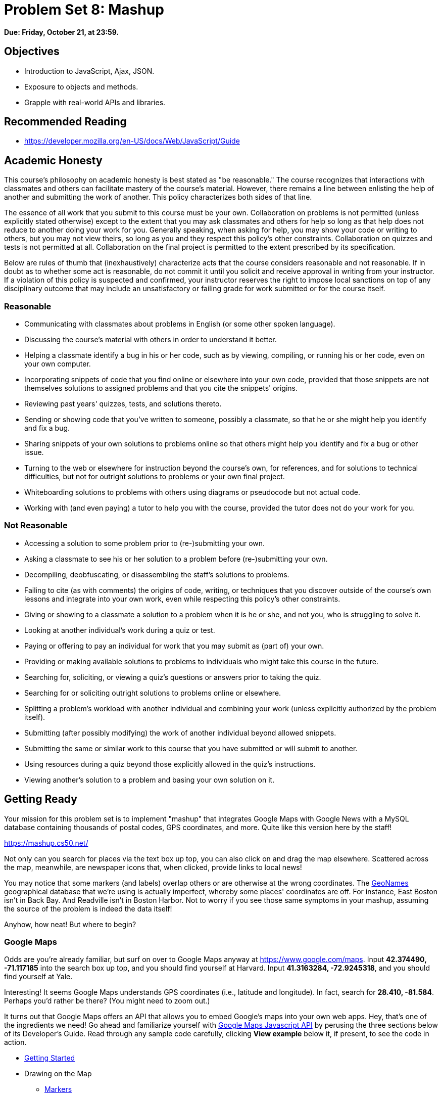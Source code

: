 = Problem Set 8: Mashup

**Due: Friday, October 21, at 23:59.**

== Objectives

* Introduction to JavaScript, Ajax, JSON.
* Exposure to objects and methods.
* Grapple with real-world APIs and libraries.

== Recommended Reading

* https://developer.mozilla.org/en-US/docs/Web/JavaScript/Guide

== Academic Honesty

This course's philosophy on academic honesty is best stated as "be reasonable." The course recognizes that interactions with classmates and others can facilitate mastery of the course's material. However, there remains a line between enlisting the help of another and submitting the work of another. This policy characterizes both sides of that line.

The essence of all work that you submit to this course must be your own. Collaboration on problems is not permitted (unless explicitly stated otherwise) except to the extent that you may ask classmates and others for help so long as that help does not reduce to another doing your work for you. Generally speaking, when asking for help, you may show your code or writing to others, but you may not view theirs, so long as you and they respect this policy's other constraints. Collaboration on quizzes and tests is not permitted at all. Collaboration on the final project is permitted to the extent prescribed by its specification.

Below are rules of thumb that (inexhaustively) characterize acts that the course considers reasonable and not reasonable. If in doubt as to whether some act is reasonable, do not commit it until you solicit and receive approval in writing from your instructor. If a violation of this policy is suspected and confirmed, your instructor reserves the right to impose local sanctions on top of any disciplinary outcome that may include an unsatisfactory or failing grade for work submitted or for the course itself.

=== Reasonable

* Communicating with classmates about problems in English (or some other spoken language).
* Discussing the course's material with others in order to understand it better.
* Helping a classmate identify a bug in his or her code, such as by viewing, compiling, or running his or her code, even on your own computer.
* Incorporating snippets of code that you find online or elsewhere into your own code, provided that those snippets are not themselves solutions to assigned problems and that you cite the snippets' origins.
* Reviewing past years' quizzes, tests, and solutions thereto.
* Sending or showing code that you've written to someone, possibly a classmate, so that he or she might help you identify and fix a bug.
* Sharing snippets of your own solutions to problems online so that others might help you identify and fix a bug or other issue.
* Turning to the web or elsewhere for instruction beyond the course's own, for references, and for solutions to technical difficulties, but not for outright solutions to problems or your own final project.
* Whiteboarding solutions to problems with others using diagrams or pseudocode but not actual code.
* Working with (and even paying) a tutor to help you with the course, provided the tutor does not do your work for you.

=== Not Reasonable

* Accessing a solution to some problem prior to (re-)submitting your own.
* Asking a classmate to see his or her solution to a problem before (re-)submitting your own.
* Decompiling, deobfuscating, or disassembling the staff's solutions to problems.
* Failing to cite (as with comments) the origins of code, writing, or techniques that you discover outside of the course's own lessons and integrate into your own work, even while respecting this policy's other constraints.
* Giving or showing to a classmate a solution to a problem when it is he or she, and not you, who is struggling to solve it.
* Looking at another individual's work during a quiz or test.
* Paying or offering to pay an individual for work that you may submit as (part of) your own.
* Providing or making available solutions to problems to individuals who might take this course in the future.
* Searching for, soliciting, or viewing a quiz's questions or answers prior to taking the quiz.
* Searching for or soliciting outright solutions to problems online or elsewhere.
* Splitting a problem's workload with another individual and combining your work (unless explicitly authorized by the problem itself).
* Submitting (after possibly modifying) the work of another individual beyond allowed snippets.
* Submitting the same or similar work to this course that you have submitted or will submit to another.
* Using resources during a quiz beyond those explicitly allowed in the quiz's instructions.
* Viewing another's solution to a problem and basing your own solution on it.

== Getting Ready

Your mission for this problem set is to implement "mashup" that integrates Google Maps with Google News with a MySQL database containing thousands of postal codes, GPS coordinates, and more. Quite like this version here by the staff!

https://mashup.cs50.net/

Not only can you search for places via the text box up top, you can also click on and drag the map elsewhere. Scattered across the map, meanwhile, are newspaper icons that, when clicked, provide links to local news! 

You may notice that some markers (and labels) overlap others or are otherwise at the wrong coordinates. The http://www.geonames.org/[GeoNames] geographical database that we're using is actually imperfect, whereby some places' coordinates are off. For instance, East Boston isn't in Back Bay. And Readville isn't in Boston Harbor. Not to worry if you see those same symptoms in your mashup, assuming the source of the problem is indeed the data itself!

Anyhow, how neat! But where to begin?

=== Google Maps

Odds are you're already familiar, but surf on over to Google Maps anyway at https://www.google.com/maps. Input *42.374490, -71.117185* into the search box up top, and you should find yourself at Harvard. Input *41.3163284, -72.9245318*, and you should find yourself at Yale.

Interesting! It seems Google Maps understands GPS coordinates (i.e., latitude and longitude). In fact, search for *28.410, -81.584*. Perhaps you'd rather be there? (You might need to zoom out.)

It turns out that Google Maps offers an API that allows you to embed Google's maps into your own web apps. Hey, that's one of the ingredients we need! Go ahead and familiarize yourself with https://developers.google.com/maps/documentation/javascript/[Google Maps Javascript API] by perusing the three sections below of its Developer's Guide. Read through any sample code carefully, clicking *View example* below it, if present, to see the code in action.

* https://developers.google.com/maps/documentation/javascript/tutorial[Getting Started]
* Drawing on the Map
** https://developers.google.com/maps/documentation/javascript/markers[Markers]
** https://developers.google.com/maps/documentation/javascript/infowindows[Info Windows]

=== Google News

Okay, now we need us some news. If you happen to have a Google Account (e.g., Gmail), head to https://news.google.com/ and click the *Personalize* button at top-right. Below the icon should appear *Personalize Google News*, down below which is *Advanced*. Click the latter, and *Add a local section* should appear at right. Input, say, *Cambridge, Massachusetts* or *New Haven, Connecticut* into that box, then click *Add*. You should find yourself at either of the URLs below?

* https://news.google.com/news/section?cf=all&pz=1&geo=Cambridge,+Massachusetts&ned=us&redirect=true
* https://news.google.com/news/section?cf=all&pz=1&geo=New+Haven,+Connecticut&ned=us&redirect=true

Not to worry if you don't have a Google Account. Just head straight to either URL.

Interesting, it looks like our input is now the value of an HTTP parameter, `geo`, though there's a bunch of other parameters too. (Know that `+` is one way a browser can encode a space in a URL. Another way is with `%20`.) One at a time, delete each of those other key-value pairs plus an ampersand (e.g., first `cf=all&`, then `pz=1&`, then `&ned=us`, then `&redirect=true`, hitting Enter after each deletion so as to reload the page via a shorter and shorter URL. You should find that
Google still returns news for Cambridge or New Haven even when the URL is either of the below?

* https://news.google.com/news/section?geo=Cambridge,+Massachusetts
* https://news.google.com/news/section?geo=New+Haven,+Connecticut

Nice! +1 for trial and error. Now try changing the value of `geo` to, say, `02138` or `06511` and then hit Enter again. You should find yourself at the URL below? The articles might change (since Cambridge and New Haven have more than one postal code each), but the news should still be about Cambridge or New Haven?

* https://news.google.com/news/section?geo=02138
* https://news.google.com/news/section?geo=06511

Nice. Though the page you're looking at, of course, is written in HTML. And all we want, if the staff's solution is any indication, is a bulleted list of articles' titles and links. How to get those without "scraping" this page's (surely complicated) HTML? Scroll down to the page's bottom and look for *RSS*. Click that link, and you should find yourself at one of the URLs below?

* https://news.google.com/news?cf=all&hl=en&pz=1&ned=us&geo=02138&output=rss
* https://news.google.com/news?cf=all&hl=en&pz=1&ned=us&geo=06511&output=rss

As before, delete any parameters that don't feel core to the mission at hand, leaving only, say, `geo` and, now, `output`. You should find yourself at one of the (still fully functional) URLs below.

* https://news.google.com/news/feeds?geo=02138&output=rss
* https://news.google.com/news/feeds?geo=06511&output=rss

Deleting those parameters probably isn't necessary (and, who knows, their absence might break things eventually), but whittling a URL down to its essence does feel like better design, so let's stick with simple.

Now, what's all this markup that's now on your screen? It looks a bit like HTML, but you're actually looking at an "RSS feed," a flavor of XML (a tag-based markup language). For quite some time, RSS was all the rage insofar as it enabled websites to "syndicate" articles in a standard format that "RSS readers" could read. RSS isn't quite as hip anymore these days, but it's still a terrific find for us because it's "machine-readable". Because it adheres to a standard format, we can parse it (pretty easily!) with software. Here's what an RSS feed generally looks like (sans actual data):

[source,xml]
----
<rss version="2.0">
    <channel>
        <title>...</title>
        <description>...</description>
        <link>...</link>
        <item>
            <guid>...</guid>
            <title>...</title>
            <link>...</link>
            <description>...</description>
            <category>...</category>
            <pubDate>...</pubDate>
        </item>
        ...
    </channel>
</rss>
----

In other words, an RSS feed contains a root element called `rss`, the child of which is an element called `channel`.  Inside of `channel` are elements called `title`, `description`, and `link`, followed by one or more elements called `item`, each of which represents an article (or blog post or the like). Each `item`, meanwhile, contains elements called `guid`, `title`, `link`, `description`, `category`, and `pubDate`. Of course, between most of these start tags and end tags should be actual data (e.g., an article's actual title). For more details, see http://cyber.law.harvard.edu/rss/rss.html.

Ultimately, we'll parse RSS feeds from Google News using PHP and then return articles' titles and links to our web app via Ajax as JSON. But more on that in a bit.

=== jQuery

Recall that http://jquery.com/[jQuery] is a super-popular JavaScript library that "makes things like HTML document traversal and manipulation, event handling, animation, and Ajax much simpler with an easy-to-use API that works across a multitude of browsers." To be fair, though, it's not without a learning curve. Read through a few sections of jQuery's documentation.

* http://learn.jquery.com/using-jquery-core/document-ready/[$( document ).ready()]
* http://learn.jquery.com/using-jquery-core/selecting-elements/[Selecting Elements]
* http://learn.jquery.com/ajax/jquery-ajax-methods/[jQuery's Ajax-Related Methods]

jQuery's documentation isn't the most user-friendly, though, so odds are you'll ultimately find https://www.google.com/[Google] and http://stackoverflow.com/[Stack Overflow] handier resources.

Recall that `$` is usually (though not always) an alias for a global object that's otherwise called `jQuery`.

=== typeahead.js

Now take a look at a demo of Twitter's typeahead.js library, a jQuery "plugin" that adds support for autocompletion to HTML text fields. See *The Basics* specifically:

http://twitter.github.io/typeahead.js/examples/

And now skim the documentation for version 0.10.5 of that same library, which (surprise, surprise) isn't as user-friendly as would be ideal. But, again, not to worry.

https://gist.github.com/dmalan/8abe1025cfe5121614b8

Incidentally, the latest version of Twitter's library is actually 0.11.1, but it's buggy. :-(

=== Underscore

Finall, skim the documentation for http://underscorejs.org/[Underscore], another popular JavaScript library that offers functions that many folks wish were built into JavaScript itself! In particular, take note of `template`. Admittedly, this documentation isn't very user-friendly either, so not to worry if usage is non-obvious for the moment.

* http://underscorejs.org/#template

Much like jQuery uses `$` as its symbol (because it looks cool), Underscore uses `pass:[_]` is its symbol. For instance `_.template` means that Underscore has a method (i.e., function) called `template`.

== Getting Started

Phew, that was a lot! But think of it this way: that's a lot of functionality you don't need to implement yourself! Indeed, implementing autocompletion alone could be a project unto itself. We just need to figure out how to wire (or, if you will, "mash") all of these components together in order to build our own amazing web app.

Anyhow! Log into https://cs50.io/[CS50 IDE] and, open a terminal window, and execute `update50` to ensure that your workspace is up-to-date!

Then, within CS50 IDE, download this problem set's distribution code from http://cdn.cs50.net/2015/fall/psets/8/pset8/pset8.zip. Unzip it into `~/workspace`, so that you ultimately have a `pset8` directory in `~/workspace`. Then delete `pset8.zip`. And then download http://cdn.cs50.net/2015/fall/psets/8/pset8/pset8.sql into `~/workspace` as well.

(Remember how?)

Next, execute `ls` within `~/workspace/pset8`, and you should see three subdirectories: `bin`, `includes`, and `public`. Ensure that permissions are as follows:

* `700`
** `bin`
** `bin/import`
** `includes`
** `vendor`
* `711`
** `pset8`
** `public`
** `public/css`
** `public/fonts`
** `public/img`
** `public/js`
* `640`
** `includes/*.php`
** `public/*.php`
** `config.php`
* `644`
** `public/css/*`
** `public/fonts/*`
** `public/img/*`
** `public/index.html`
** `public/js/*`

(Remember how? Remember why?)

Next, ensure that Apache isn't already running (with some other root) by executing the below.

[source,bash]
----
apache50 stop
----

Then (re)start Apache with the below so that it uses `~/workspace/pset8/public` as its root.

[source,bash]
----
apache50 start ~/workspace/pset8/public
----

Next, ensure MySQL is running by executing the below.

[source,bash]
----
mysql50 start
----

Alright, time for a test! In another tab, visit `pass:[https://ide50-username.cs50.io/]`, where `username` is your own username (or click *CS50 IDE > Web Server* on the top left).

You should find yourself at a map (without much of anything going on)! (If you instead see Forbidden, odds are you missed a step earlier; best to try all those chmod steps again.) Feel free to click on the map and drag it around. Or try searching for your home town via the text box up top. It won't find it yet! Indeed, the mashup itself doesn't do much just yet!

Next, head to `pass:[https://ide50-username.cs50.io/phpmyadmin]`, where `username` is again your own username, to access phpMyAdmin (or click *CS50 IDE > phpMyAdmin*). Log in if prompted. (Recall that you can see your *MySQL Username* by executing `username50` and your *MySQL Password* by executing `password50` in a terminal tab.) You should then find yourself at phpMyAdmin's main page.  

Within CS50 IDE, now, open up `pset8.sql`, which you downloaded earlier. You should see a whole bunch of SQL statements.  Highlight them all, select *Edit > Copy* (or hit control-c), then return to phpMyAdmin.  Click phpMyAdmin's *SQL* tab, and paste everything you copied into that page's big text box (which is below *Run SQL query/queries on server "127.0.0.1"*).  Skim what you just pasted to get a sense of the commands you're about to execute, then click *Go*.  You should then see a greenish banner indicating success (i.e., *1 row affected*).  In phpMyAdmin's top-left corner, you should now see link to a database called *pset8*, beneath which is a link to a table called *places*. (If you don't, try reloading the page.) If you click *places*, you'll find (gasp!) that this table is empty. But we have defined its "schema" (i.e., structure) for you. Click phpMyAdmin's *Structure* tab to see. 

Let's now download the data that we'll ultimately import into this table. In a separate tab, head to http://download.geonames.org/export/zip/, where you'll see a whole bunch of ZIP files, "data dumps" (in `.txt` format) from the http://www.geonames.org/[GeoNames] geographical database, which "covers all countries and contains over eight million placenames that are available for download free of charge." Control- or right-click `US.zip` and select *Copy Link Address* (or your browser's equivalent), and then download that ZIP into `~/workspace` within CS50 IDE, as by typing `wget` into a terminal and then pasting the address you just copied. Alternatively, you're welcome to download another country's data, though this spec will assume the US for the sake of discussion. See http://en.wikipedia.org/wiki/ISO_3166-1_alpha-2#Officially_assigned_code_elements if unsure how to interpret the ZIP files' 2-letter "base names." (They're "ISO 3166-1 alpha-2" country codes.)

Next, unzip `US.zip`, which should yield `US.txt`. (Remember how?) And then delete `US.zip`.

Per http://download.geonames.org/export/zip/readme.txt, `US.txt` is quite like a CSV file except that fields are delimited with `\t` (a tab character) instead of a comma. To see the file's contents, you're welcome to open it within CS50 IDE, but take care not to change it. In fact, to be safe, you might want to execute `chmod a-w US.txt` to ensure that even you can't write to (i.e., change) it.

== Walkthrough

Shall we take a stroll? Just keep in mind that we've made a few tweaks to the distribution code since this walkthrough was shot:

* We've removed `constants.php` and `functions.php` from `includes`.
* We've added `helpers.php`, which implements one function`, `lookup`, that's called in `articles.php`.
* We've added `vendor`, which contains CS50's PHP library.
* We've added `config.json` with which you can configure CS50's PHP library to connect to a database.

Alrighty, let's take that stroll!

video::ASA8fAEerNo[youtube,height=540,width=960]

And now a closer look at the distribution code.

=== import

Navigate your way to `~/workspace/pset8/bin` and open up `import`. Not much there yet! Just a shebang and `TODO`. It's in this file that you'll ultimately write a PHP script that iterates over the lines in `US.txt`, ``INSERT``ing data from each into `places`, that MySQL table. But more on that later.

=== index.html

Next navigate your way to `~/workspace/pset8/public` and open up `index.html`. Ah, there we go. If you look at the page's `head`, you'll see all those CSS and JavaScript libraries we'll be using (plus some others). Included in HTML comments are URLs for each library's documentation. 

Next take a look at the page's `body`, inside of which is `div` with a unique `id` of `map-canvas`. It's into that `div` that we'll be injecting a map. Below that `div`, meanwhile, is a `form`, inside of which is an `input` of type `text` with a unique `id` of `q` that we'll use to take input from users.

=== styles.css

Now navigate your way to `~/workspace/pset8/public/css` and open up `styles.css`. In there is a bunch of CSS that implements the mashup's default UI. Feel free to tinker (i.e., make changes, save the file, and reload the page in Chrome) to see how everything works, but best to undo any such changes for now before forging ahead.

=== scripts.js

Navigate next to `~/workspace/pset8/public/js` and open up `scripts.js`. Ah, the most interesting file yet! It's this file that implements the mashup's "front-end" UI, relying on Google Maps and some "back-end" PHP scripts for data (that we'll soon explore). Let's walk through this one.

Atop the file are some global variables:

* `map`, which will contain a reference (i.e., a pointer of sorts) to the map we'll soon be instantiating;
* `markers`, an array that will contain references to any markers we add atop the map; and
* `info`, a reference to an "info window" in which we'll ultimately display links to articles.

Below those global variables is an anonymous function that will be called automatically by jQuery when the mashup's DOM is fully loaded (i.e., when `index.html` and all its assets, CSS and JavaScript especially, have been loaded into memory).

Atop this anonymous function is a definition of `styles`, an array of two objects that we'll use to configure our map, as per https://developers.google.com/maps/documentation/javascript/styling. Recall that `[` and `]` denote an array, while `{` and `}` denote an object. The (very pretty) indentation you see is just a stylistic convention to which it's probably ideal to adhere in your code as well.

Below `styles` is `options`, another collection of keys and values that will ultimately be used to configure the map further, as per https://developers.google.com/maps/documentation/javascript/reference#MapOptions.

Next we define `canvas`, by using a bit of jQuery to get the DOM node whose unique `id` is `map-canvas`. Whereas `$("#map-canvas")` returns a jQuery object (that has a whole bunch of functionality built-in), `$("#map-canvas").get(0)` returns the actual, underlying DOM node that jQuery is just wrapping.

Perhaps the most powerful line yet is the next one in which we assign `map` (that global variable) a value. With 

[source,js]
----
new google.maps.Map(canvas, options);
----

we're telling the browser to instantiate a new map, injecting it into the DOM node specified by `canvas`), configured per `options`.

The line below that one, meanwhile, tells the browser to call `configure` (another function we've written) as soon as the map is loaded.

==== addMarker

Uh oh, a `TODO`. Ultimately, given a `place` (i.e., postal code and more), this function will need to add a marker (i.e., icon) to the map.

==== configure

This function, meanwhile, picks up where that anonymous function left off. Recall that `configure` is called as soon as the map has been loaded. Within this function we configure a number of "listeners," specifying what should happen when we "hear" certain events. For instance,

[source,js]
----
google.maps.event.addListener(map, "dragend", function() {
    update();
});
----

indicates that we want to listen for a `dragend` event on the map, calling the anonymous function provided when we hear it. That anonymous function, meanwhile, simply calls `update` (another function we'll soon see). Per https://developers.google.com/maps/documentation/javascript/reference#Map, `dragend` is "fired" (i.e., broadcasted) "when the user stops dragging the map." 

Similarly do we listen for `zoom_changed`, which is fired "when the map zoom property changes" (i.e., the user zooms in or out).

On the other hand, upon hearing `dragstart`, we ultimately call `removeMarkers` so that all markers disappear temporarily as a user drags the map, thereby avoiding the appearance of a flicker that might otherwise happen as markers are removed and then re-added after the maps bounds (i.e., corners) have changed.

Below those listeners is our configuration of that typeahead plugin. Take another look at https://github.com/twitter/typeahead.js/blob/master/doc/jquery_typeahead.md if unsure what `autoselect`, `highlight`, and `minLength` do here. Most importantly, though, know that the value of `source` (i.e., `search`) is the function that the plugin will call as soon as the user starts typing so that the function can respond with an array of search results based on the user's input. For instance, if the user types `foo` into that text box, the function should ultimately return an array of all places in your database that somehow match `foo`. How to perform those matches will ultimately be left to you! The value of `templates`, meanwhile, is an object with two keys: `empty`, whose value is the HTML that should be displayed when `search` comes back empty (i.e., returns an array of length 0), and `suggestion`, whose value is a "template" that will be used to format each entry in the plugin's dropdown menu. Right now, that template is simply `<p>TODO</p>`, which means that every entry in that dropdown will literally say `TODO`. Ultimately, you'll want to change that tvalue to something like

[source,js]
----
<p><%- place_name %>, <%- admin_name1 %></p>
----

so that the plugin dynamically inserts those values (`place_name` and `admin_name1`) or some others for you. In contrast to `<%=`, which Underscore also supports, the `<%-` ensures that the value will be escaped, a la PHP's `htmlspecialchars`, per http://underscorejs.org/#template.

Next notice these lines, which are admittedly a bit cryptic at first glance:

[source,js]
----
$("#q").on("typeahead:selected", function(eventObject, suggestion, name) {
    map.setCenter({lat: parseFloat(suggestion.latitude), lng: parseFloat(suggestion.longitude)});
    update();
});
----

These lines are saying that if the HTML element whose unique `id` is `q` fires an event called `typeahead:selected`, as will happen when the user selects an entry from the plugin's dropdown menu, we want jQuery to call an anonymous function whose second argument, `suggestion`, will be an object that represents the entry selected. Within that object must be at least two properties: `latitude` and `longitude`. We'll then call `setCenter` in order to re-center the map at those coordinates, after which we'll call `update` to update any markers. 

Below those lines, meanwhile, are these:

[source,js]
----
$("#q").focus(function(eventData) {
    hideInfo();
});
----

If you consult http://api.jquery.com/focus/, hopefully those lines will make sense?

Below those are these:

[source,js]
----
document.addEventListener("contextmenu", function(event) {
    event.returnValue = true;
    event.stopPropagation && event.stopPropagation();
    event.cancelBubble && event.cancelBubble();
}, true);
----

Unfortunately, Google Maps disables ctrl- and right-clicks on maps, which interferes with using Chrome's (amazingly useful) *Inspect Element* feature, so these lines re-enable those.

Last up in `configure` is a call to `update` (which we'll soon look at) and a call to `focus`, this time with no arguments. See http://api.jquery.com/focus/ for why!

==== hideInfo

Thankfully, a short function! This one just calls `close` on our global info window.

==== removeMarkers

Hm, a `TODO`. Ultimately, this function will need to remove any and all markers from the map!

==== search

This function is called by the typeahead plugin every time the user changes the mashup's text box, as by typing or deleting a character. The value of the text box (i.e., whatever the user has typed in total) is passed to `search` as `query`. And the plugin also passes to `search` a second argument, `cb`, a "callback" which is a function that `search` should call as soon as it's done searching for matches. In other words, this passing in of `cb` empowers `search` to be "asynchronous," whereby it will only call `cb` as soon as it's ready, without blocking any of the mashup's other functionality. Accordingly, `search` uses jQuery's `getJSON` method to contact `search.php` asynchronously, passing in one parameter, `geo`, the value of which is `query`. Once `search.php` responds (however many milliseconds or seconds later), the anonymous function passed to `done` will be called and passed `data`, whose value will be whatever JSON that `search.php` has emitted. (Though if something goes wrong, `fail` is instead called.) Finally called is `cb`, to which `search` passes that same `data` so that the plugin can iterate over the places therein (assuming `search.php` found matches) in order to update the plugin's drop-down. Phew.

Notice that we're using ``getJSON``'s "Promise" interface, per http://api.jquery.com/jquery.getjson/. Rather than pass an anonymous function directly to `getJSON` (to be called upon success), we're instead "chaining" together calls to `getJSON`, `done` (whose argument, an anonymous function, will be called upon success), and `fail` (whose argument, another anonymous function, will be called upoon failure). See http://api.jquery.com/jquery.ajax/ for some additional details. And see http://davidwalsh.name/write-javascript-promises for an explanation of promises themselves.

Notice, too, that we're using `console.log` much like you might use `printf` in C to log errors for debugging's sake. You may want to do so as well! Just realize that `console.log` will log messages to the browser's console (i.e., the *Console* tab of Chrome's developer tools), not to your terminal window. See https://developer.mozilla.org/en-US/docs/Web/API/Console.log for tips.

==== showInfo

This function opens the info window at a particular marker with particular content (i.e., HTML). Though if only one argument is supplied (`marker`), `showInfo` simply displays a spinning icon (which is just an animated GIF). Notice, though, how this function is creating a string of HTML dynamically, thereafter passing it to `setContent`. Perhaps keep that technique in mind elsewhere!

==== update

Last up is `update`, which first determines the map's current bounds, the coordinates of its top-right (northeast) and bottom-left (southwest) corners. It then passes those coordinates to `update.php` via a GET request (underneath the hood of `getJSON`) a la:

[source]
----
GET /update.php?ne=37.45215513235332%2C-122.03830380859375&q=&sw=37.39503397352173%2C-122.28549619140625 HTTP/1.1
----

The `%2C` are just commas that have been "URL-encoded." Realize that our use of commas is arbitary; we're expecting `update.php` to parse and extract latitudes and longitudes from these parameters. We could have simply passed in four distinct parameters, but we felt it was semantically cleaner to pass in just one parameter per corner.

As we'll soon see, `update.php` is designed to return a JSON array of places that fall within the map's current bounds (i.e., cities within view). After all, with those two corners alone can you define a rectangle, which is exactly what the map is!

As soon as `update.php` responds, the anonymous function passed to `done` is called and passed `data`, the value of which is the JSON emitted by `update.php`. (Though if something goes wrong, `fail` is instead called.) That anonymous function first removes all markers from the map and then iteratively adds new markers, one for each place (i.e., city) in the JSON.

Phew and phew!

=== update.php

Now navigate your way to `~/workspace/pset8/public` and open up `update.php`. Ah, okay, here's the "back-end" script that outputs a JSON array of up to 10 places (i.e., cities) that fall within the specified bounds (i.e., within the rectangle defined by those corners). You won't need to make changes to this file, but do read through it line by line, Googling any function with which you're not familiar. Of particular interest should be `preg_match`, which allows you to compare strings against "regular expressions." While cryptic at first glance, our two calls to `preg_match` in `update.php` are simply ensuring that both `sw` and `ne` are comma-separated latitudes and longitudes.

Oh, and yes, this file's SQL queries assume that the world is flat for simplity.

=== search.php

Next open up `search.php`. Ah, not much in there now. Just an eventual `TODO`!

=== articles.php

Now open up `articles.php`. This one we've implemented for you. Notice how it expects a GET parameter called `geo`, which it passes to `lookup` (which is defined in `helpers.php`) for localized news, thereafter returning a JSON array of objects, each of which has two keys: `link` and `title`. 

You can actually see this file in action. Go ahead and visit URLs like

* https://ide50-username.cs50.io/articles.php?geo=Cambridge,+Massachusetts
* https://ide50-username.cs50.io/articles.php?geo=02138

or

* https://ide50-username.cs50.io/articles.php?geo=New+Haven,+Connecticut
* https://ide50-username.cs50.io/articles.php?geo=06511

where `username` is your own username. You should see (pretty-printed) JSON arrays of articles!

=== config.php

Let's now take a quick peek at the file that all those other PHP files have required. Navigate your way to `~/workspace/pset8/includes` and open up `config.php`. Ah, a file quite like Problem Set 7's own `config.php`, albeit simpler. It even loads CS50's PHP library, along with `helpers.php`.

=== helpers.php

In this file we've defined just one function, `lookup`. Unlike Problem Set 7's `lookup`, though, this version of `lookup` queries Google News for articles for a particular geography. No need to understand every one this file's lines, but do review its comments!

=== config.json

Next open up `config.json`. Ah, another familiar sight, albeit with for database called `pset8`.

== What To Do

Alright, it's time to mash Google's two APIs together.

=== config.json

First, tackle those ``TODO``s inside of `config.json`, just as you did for Problem Set 7.

=== import

Next, recall that `places`, that MySQL table you imported earlier, is currently empty. The data that needs to be in it, meanwhile, is in `US.txt`.

Write, in `import`, a command-line script in PHP that accepts as a command-line argument the path to a file (which can be assumed to be formatted like `US.txt`) that iterates over the file's lines, inserting each as new row in `places`. We leave the overall design of this script to you, but be sure to perform rigorous error-checking, leveraging http://php.net/manual/en/function.file-exists.php[`file_exists`], http://php.net/manual/en/function.is-readable.php[`is_readable`], and/or similar. Odds are you'll find http://php.net/manual/en/function.fopen.php[`fopen`], http://php.net/manual/en/function.fgetcsv.php[`fgetcsv`], and http://php.net/manual/en/function.fclose.php[`fclose`] of particular help, along with `CS50::query` from CS50's PHP library. Note that `fgetcsv` takes an optional third argument that allows you to override the default delimiter from a comma to something else.

To run this script, you'll want to execute a command like

[source,bash]
----
./import /path/to/US.txt
----

where `/path/to/US.txt` is indeed the (relative or absolute) path to that file.

Odds are the first several runs of your script won't be quite right, so you'll likely want to empty `places` between runs, as by executing

[source,sql]
----
TRUNCATE places
----

in phpMyAdmin's *SQL* tab or by clicking *Empty the table (TRUNCATE)* in phpMyAdmin's *Operations* tab. If you take the latter approach, be sure that you've first selected *places* (as by clicking it in phpMyAdmin's lefthand column) so that you don't truncate some other table. And be sure not to click *Delete the table (DROP)*, else you'll have to re-import `pset8.sql` and re-create any changes you'd made.

Either now or later on, you should probably add one or more additional indexes to `places` in order to expedite searches (for `search.php`). See http://dev.mysql.com/doc/refman/5.5/en/mysql-indexes.html and http://dev.mysql.com/doc/refman/5.5/en/fulltext-search.html (and Google!) for tips. (We defined `places` in `pset8.sql` as using a MyISAM "engine" so that a `FULLTEXT` index is an option.)

Even though data can sometimes be imported in bulk via phpMyAdmin's *Import* tab, you must indeed (in case wondering!) implement `import` as prescribed!

=== search.php

Implement `search.php` in such a way that it outputs a JSON array of objects, each of which represents a row from `places` that somehow matches the value of `geo`. The value of `geo`, passed into `search.php` as a GET parameter, meanwhile, might be a city, state, and/or postal code. We leave it to you to decide what constitutes a match and, therefore, which rows to `SELECT`. Odds are you'll find SQL's `LIKE` and/or `MATCH` keywords helpful.

For instance, consider the query below.

[source,sql]
----
CS50::query("SELECT * FROM places WHERE postal_code = ?", $_GET["geo"])
----

Unfortunately, that query requires that a user's input be exactly equal to a postal code (per the `=`), which isn't all that compelling for autocomplete. How about this one instead?

[source,sql]
----
CS50::query("SELECT * FROM places WHERE postal_code LIKE ?", $_GET["geo"] . "%")
----

Notice how this query appends `%` to the user's input, which happens to be SQL's "wildcard" character that means "match any number of characters." The effect is that this query will return rows whose postal codes match whatever the user typed followed by any number of other characters. In other words, any of `0`, `02`, `021`, `0213`, and `02138` might return rows, as might any of `0`, `06`, `065`, `0651`, and `06511`.

Finally, consider a query like the below.

[source,sql]
----
CS50::query("SELECT * FROM places WHERE MATCH(postal_code, place_name) AGAINST (?)", $_GET["geo"])
----

This query searches not only on `postal_code` but also on `place_name`, but it leaves it to MySQL to figure out how. It assumes, though, that you've defined a `FULLTEXT` index jointly on `postal_code` and `place_name`, which you can do via phpMyAdmin's *Structure* tab. (See if you can determine how!)

Odds are you won't want to use any of these queries outright, instead deciding for yourself what kind of searches to support and what fields to search!

As before, see http://dev.mysql.com/doc/refman/5.5/en/string-comparison-functions.html and http://dev.mysql.com/doc/refman/5.5/en/fulltext-search.html for some guidance as well, though Google and Stack Overflow might yield more helpful tips.) 

To test `search.php`, even before your text box is operational, simply visit URLs like

* https://ide50-username.cs50.io/search.php?geo=Cambridge,+Massachusetts,+US
* https://ide50-username.cs50.io/search.php?geo=Cambridge,+Massachusetts
* https://ide50-username.cs50.io/search.php?geo=Cambridge,+MA
* https://ide50-username.cs50.io/search.php?geo=Cambridge+MA
* https://ide50-username.cs50.io/search.php?geo=02138

or

* https://ide50-username.cs50.io/search.php?geo=New+Haven,+Connecticut,+US
* https://ide50-username.cs50.io/search.php?geo=New+Haven,+Massachusetts
* https://ide50-username.cs50.io/search.php?geo=New+Have,+MA
* https://ide50-username.cs50.io/search.php?geo=New+Haven+MA
* https://ide50-username.cs50.io/search.php?geo=06511

and other such variants, where `username` is your own username, to see if you get back the JSON you expect (and not, say, some big, orange error!). Again, though, we leave it to you to decide just how tolerate `search.php` will be of abbreviations, punctuation, and the like. The more flexible, though, the better! Try to implement features that you yourself would expect as a user!

Feel free to tinker with the staff's solution at https://mashup.cs50.net/, inspecting its HTTP requests via Chrome's Network tab as needed, if unsure how your own code should work!

=== scripts.js

First, toward the top of `scripts.js`, you'll see an anonymous function, inside of which is a definition of `options`, an object, one of whose keys is `center`, the value of which is an object with two keys of its own, `lat`, and `lng`. Per the comment alongside that object, your mashup's map is currently centered on Stanford, California. (D'oh.) Change the coordinates of your map's center to Cambridge (42.3770, -71.1256) or New Haven (41.3184, -72.9318) or anywhere else! (Though be sure to choose coordinates in the US if you downloaded `US.txt`!) Once you save your changes and reload your map, you should find yourself there! Zoom out as needed to confirm visually.

As before, feel free to tinker with the staff's solution at https://mashup.cs50.net/, inspecting its HTTP requests via Chrome's Network tab as needed, if unsure how your own code should work!

==== configure

Now that `search.php` and your text box are (hopefully!) working, modify the value of `suggestion` in `configure`, the function in `scripts.js`, so that it displays matches (i.e., `place_name`, `admin_name1`, and/or other fields) instead of `TODO`. Recall that a value like

[source,js]
----
<p><%- place_name %>, <%- admin_name1 %></p>
----

might do the trick, perhaps coupled with some CSS.

==== addMarker

Implement `addMarker` in `scripts.js` in such a way that it adds a marker for `place` on the map, where `place` is a JavaScript object that represents a row from `places`, your MySQL table. See https://developers.google.com/maps/documentation/javascript/markers for tips. But also see http://google-maps-utility-library-v3.googlecode.com/svn/tags/markerwithlabel/1.1.9/ for an alternative to Google's own markers, which add support for labels beneath markers. (Recall that we're already loading `markerwithlabel_packed.js` for you in `index.html`.)

When a marker is clicked, it should trigger the mashup's info window to open, anchored at that same marker, the contents of which should be an unordered list of links to article for that article's location (unless `articles.php` outputs an empty array)!

Again, not to worry if some of your markers (or labels) overlap others, assuming such is the result of imperfections in `US.txt` and not your own code!

If you'd like to customize your markers' icon, see https://developers.google.com/maps/documentation/javascript/markers#simple_icons. For the URLs of icons built-into Google Maps, see http://www.lass.it/Web/viewer.aspx?id=4. For third-party icons, see http://mapicons.nicolasmollet.com/category/markers/.

==== removeMarkers

Implement `removeMarkers` in such a way that it removes all markers from the map. Odds are you'll need `addMarker` to modify that global variable called `markers` in order for `removeMarkers` to work its own magic!

==== personal touch

Last but not least, add at least one personal touch to your mashup, altering its aesthetics or adding some feature that (ideally!) no classmate has. Any touch that compels you to learn (or Google!) at least one new technique is of reasonable scope.

== How to Submit

. When ready to submit, "export" your MySQL database (i.e., save it into a text file) by executing the commands below, where `username` is your own username, pasting your MySQL password when prompted for a password.  (Recall that you can see your MySQL password by executing `password50` in a terminal tab.) For security, you won't see the password as you paste it.
+
[source]
----
cd ~/workspace/pset8
mysqldump -u username -p pset8 > pset8.sql
----
+
If you type `ls` thereafter, you should see that you have a new file called `pset8.sql` in `~/workspace/pset8`.  (If you realize later that you need to make a change to your database and re-export it, you can delete `pset8.sql` with `rm pset8.sql`, then re-export as before.)

This was Problem Set 8!
